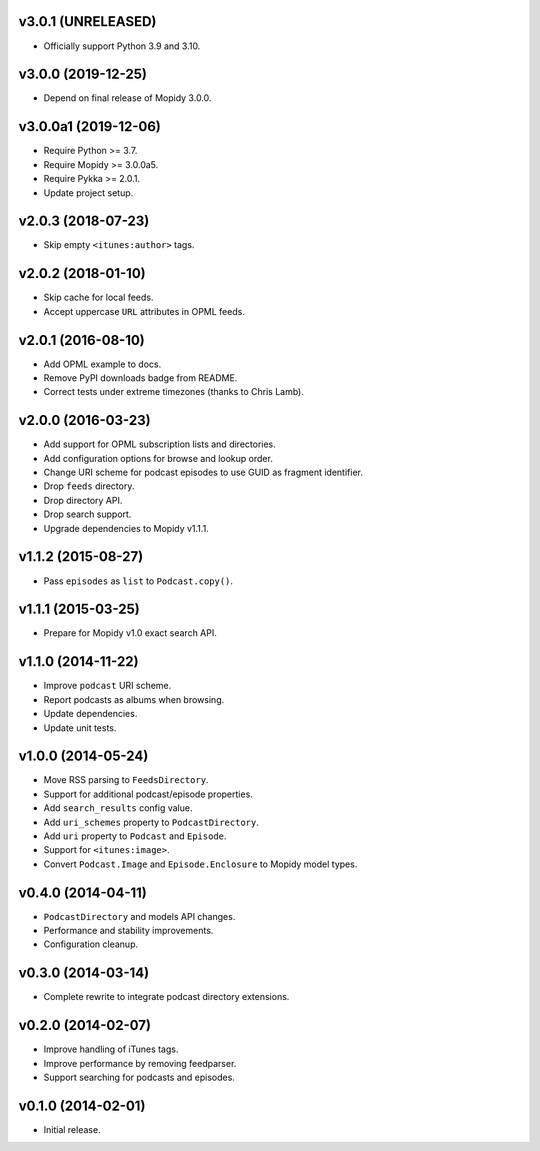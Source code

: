 v3.0.1 (UNRELEASED)
===================

- Officially support Python 3.9 and 3.10.


v3.0.0 (2019-12-25)
===================

- Depend on final release of Mopidy 3.0.0.


v3.0.0a1 (2019-12-06)
=====================

- Require Python >= 3.7.

- Require Mopidy >= 3.0.0a5.

- Require Pykka >= 2.0.1.

- Update project setup.


v2.0.3 (2018-07-23)
===================

- Skip empty ``<itunes:author>`` tags.


v2.0.2 (2018-01-10)
===================

- Skip cache for local feeds.

- Accept uppercase ``URL`` attributes in OPML feeds.


v2.0.1 (2016-08-10)
===================

- Add OPML example to docs.

- Remove PyPI downloads badge from README.

- Correct tests under extreme timezones (thanks to Chris Lamb).


v2.0.0 (2016-03-23)
===================

- Add support for OPML subscription lists and directories.

- Add configuration options for browse and lookup order.

- Change URI scheme for podcast episodes to use GUID as fragment
  identifier.

- Drop ``feeds`` directory.

- Drop directory API.

- Drop search support.

- Upgrade dependencies to Mopidy v1.1.1.


v1.1.2 (2015-08-27)
===================

- Pass ``episodes`` as ``list`` to ``Podcast.copy()``.


v1.1.1 (2015-03-25)
===================

- Prepare for Mopidy v1.0 exact search API.


v1.1.0 (2014-11-22)
===================

- Improve ``podcast`` URI scheme.

- Report podcasts as albums when browsing.

- Update dependencies.

- Update unit tests.


v1.0.0 (2014-05-24)
===================

- Move RSS parsing to ``FeedsDirectory``.

- Support for additional podcast/episode properties.

- Add ``search_results`` config value.

- Add ``uri_schemes`` property to ``PodcastDirectory``.

- Add ``uri`` property to ``Podcast`` and ``Episode``.

- Support for ``<itunes:image>``.

- Convert ``Podcast.Image`` and ``Episode.Enclosure`` to Mopidy model
  types.


v0.4.0 (2014-04-11)
===================

- ``PodcastDirectory`` and models API changes.

- Performance and stability improvements.

- Configuration cleanup.


v0.3.0 (2014-03-14)
===================

- Complete rewrite to integrate podcast directory extensions.


v0.2.0 (2014-02-07)
===================

- Improve handling of iTunes tags.

- Improve performance by removing feedparser.

- Support searching for podcasts and episodes.


v0.1.0 (2014-02-01)
===================

- Initial release.
